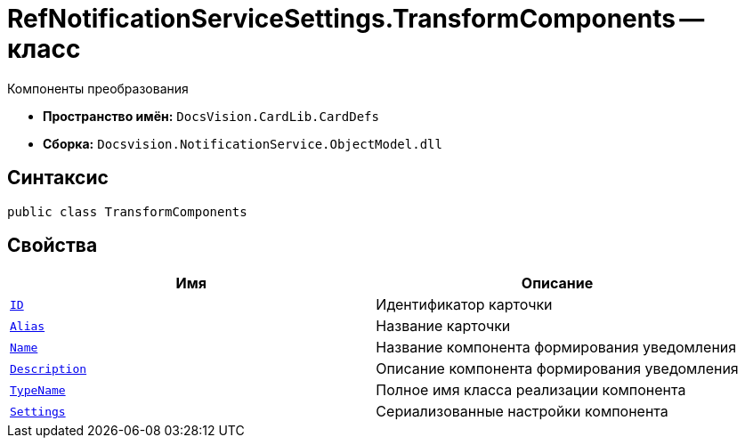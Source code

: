= RefNotificationServiceSettings.TransformComponents -- класс

Компоненты преобразования

* *Пространство имён:* `DocsVision.CardLib.CardDefs`
* *Сборка:* `Docsvision.NotificationService.ObjectModel.dll`

== Синтаксис

[source,csharp]
----
public class TransformComponents
----

== Свойства

[cols=",",options="header"]
|===
|Имя |Описание

|`http://msdn.microsoft.com/ru-ru/library/system.guid.aspx[ID]`
|Идентификатор карточки

|`http://msdn.microsoft.com/ru-ru/library/system.string.aspx[Alias]`
|Название карточки

|`http://msdn.microsoft.com/ru-ru/library/system.string.aspx[Name]`
|Название компонента формирования уведомления

|`http://msdn.microsoft.com/ru-ru/library/system.string.aspx[Description]`
|Описание компонента формирования уведомления

|`http://msdn.microsoft.com/ru-ru/library/system.string.aspx[TypeName]`
|Полное имя класса реализации компонента

|`http://msdn.microsoft.com/ru-ru/library/system.string.aspx[Settings]`
|Сериализованные настройки компонента

|===
